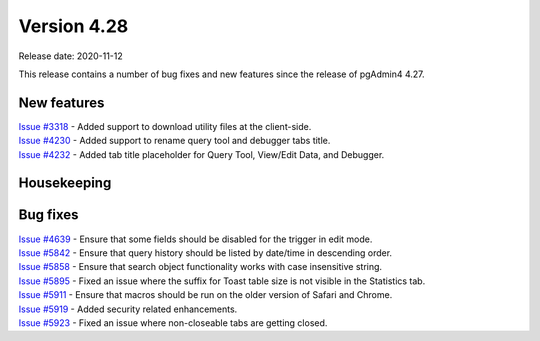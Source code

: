 ************
Version 4.28
************

Release date: 2020-11-12

This release contains a number of bug fixes and new features since the release of pgAdmin4 4.27.

New features
************

| `Issue #3318 <https://redmine.postgresql.org/issues/3318>`_ -  Added support to download utility files at the client-side.
| `Issue #4230 <https://redmine.postgresql.org/issues/4230>`_ -  Added support to rename query tool and debugger tabs title.
| `Issue #4232 <https://redmine.postgresql.org/issues/4232>`_ -  Added tab title placeholder for Query Tool, View/Edit Data, and Debugger.

Housekeeping
************


Bug fixes
*********

| `Issue #4639 <https://redmine.postgresql.org/issues/4639>`_ -  Ensure that some fields should be disabled for the trigger in edit mode.
| `Issue #5842 <https://redmine.postgresql.org/issues/5842>`_ -  Ensure that query history should be listed by date/time in descending order.
| `Issue #5858 <https://redmine.postgresql.org/issues/5858>`_ -  Ensure that search object functionality works with case insensitive string.
| `Issue #5895 <https://redmine.postgresql.org/issues/5895>`_ -  Fixed an issue where the suffix for Toast table size is not visible in the Statistics tab.
| `Issue #5911 <https://redmine.postgresql.org/issues/5911>`_ -  Ensure that macros should be run on the older version of Safari and Chrome.
| `Issue #5919 <https://redmine.postgresql.org/issues/5919>`_ -  Added security related enhancements.
| `Issue #5923 <https://redmine.postgresql.org/issues/5923>`_ -  Fixed an issue where non-closeable tabs are getting closed.
